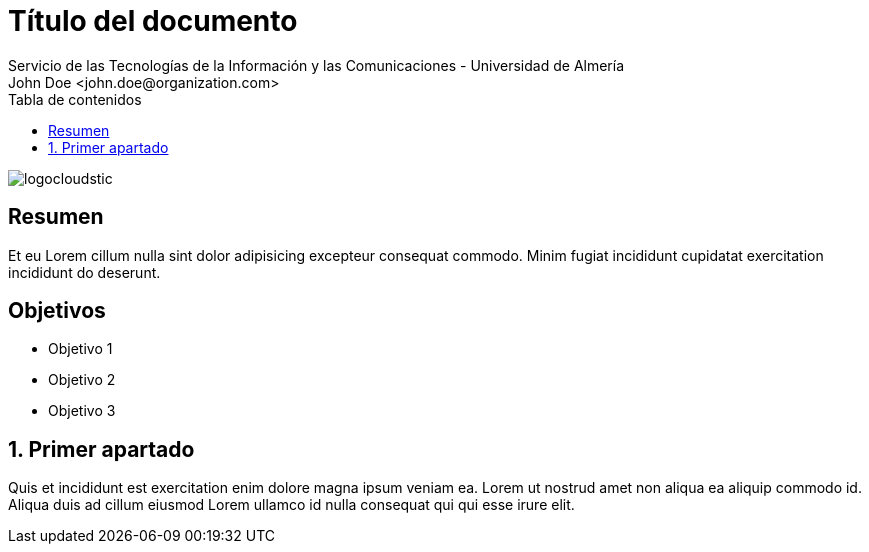 ////
NO CAMBIAR!!
Codificación, idioma, tabla de contenidos, tipo de documento
////
:encoding: utf-8
:lang: es
:toc: right
:toc-title: Tabla de contenidos
:doctype: book
:imagesdir: ./images
:figure-caption: Figura
:example-caption: Ejemplo
:table-caption: Tabla
:linkattrs:

////
Nombre y título del trabajo
////
# Título del documento
Servicio de las Tecnologías de la Información y las Comunicaciones - Universidad de Almería
John Doe <john.doe@organization.com>

image::logocloudstic.png[]

// NO CAMBIAR!! (Entrar en modo no numerado de apartados)
:numbered!: 


[abstract]
## Resumen
////
COLOCA A CONTINUACION EL RESUMEN
////
Et eu Lorem cillum nulla sint dolor adipisicing excepteur consequat commodo. Minim fugiat incididunt cupidatat exercitation incididunt do deserunt. 


////
COLOCA A CONTINUACION LOS OBJETIVOS
////
[discrete]
## Objetivos

* Objetivo 1
* Objetivo 2
* Objetivo 3

// Entrar en modo numerado de apartados
:numbered:

## Primer apartado

Quis et incididunt est exercitation enim dolore magna ipsum veniam ea. Lorem ut nostrud amet non aliqua ea aliquip commodo id. Aliqua duis ad cillum eiusmod Lorem ullamco id nulla consequat qui qui esse irure elit.

